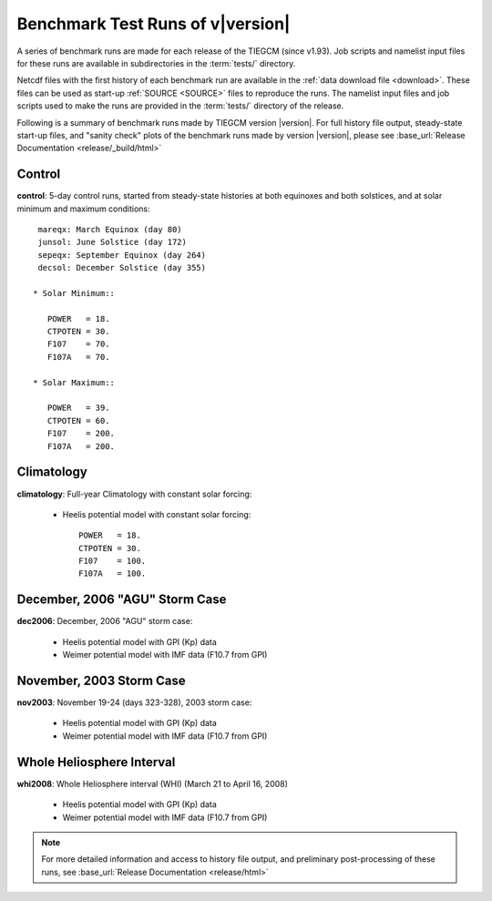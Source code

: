 
.. _tests:

Benchmark Test Runs of v\ |version|
===================================

A series of benchmark runs are made for each release of the TIEGCM
(since v1.93).  Job scripts and namelist input files for these runs are 
available in subdirectories in the :term:`tests/` directory.

Netcdf files with the first history of each benchmark run are available in
the :ref:`data download file <download>`.  These files can be used as start-up 
:ref:`SOURCE <SOURCE>` files to reproduce the runs.  The namelist input files and 
job scripts used to make the runs are provided in the :term:`tests/` directory
of the release.

Following is a summary of benchmark runs made by TIEGCM version |version|.
For full history file output, steady-state start-up files, and "sanity check" plots 
of the benchmark runs made by version |version|, please see 
:base_url:`Release Documentation <release/_build/html>`

Control
-------

**control**: 5-day control runs, started from steady-state histories at both equinoxes
and both solstices, and at solar minimum and maximum conditions::

  mareqx: March Equinox (day 80) 
  junsol: June Solstice (day 172) 
  sepeqx: September Equinox (day 264) 
  decsol: December Solstice (day 355)

 * Solar Minimum::

    POWER   = 18.
    CTPOTEN = 30.
    F107    = 70.
    F107A   = 70.

 * Solar Maximum::

    POWER   = 39.
    CTPOTEN = 60.
    F107    = 200.
    F107A   = 200.

Climatology
-----------

**climatology**: Full-year Climatology with constant solar forcing:

 * Heelis potential model with constant solar forcing::

    POWER   = 18.
    CTPOTEN = 30.
    F107    = 100.
    F107A   = 100.

December, 2006 "AGU" Storm Case
-------------------------------

**dec2006**: December, 2006 "AGU" storm case:

 * Heelis potential model with GPI (Kp) data
 * Weimer potential model with IMF data (F10.7 from GPI)

November, 2003 Storm Case
-------------------------

**nov2003**: November 19-24 (days 323-328), 2003 storm case:

 * Heelis potential model with GPI (Kp) data
 * Weimer potential model with IMF data (F10.7 from GPI)

Whole Heliosphere Interval
--------------------------

**whi2008**: Whole Heliosphere interval (WHI) (March 21 to April 16, 2008)

 * Heelis potential model with GPI (Kp) data
 * Weimer potential model with IMF data (F10.7 from GPI)

.. note::
   For more detailed information and access to history file output, and
   preliminary post-processing of these runs, 
   see :base_url:`Release Documentation <release/html>`
